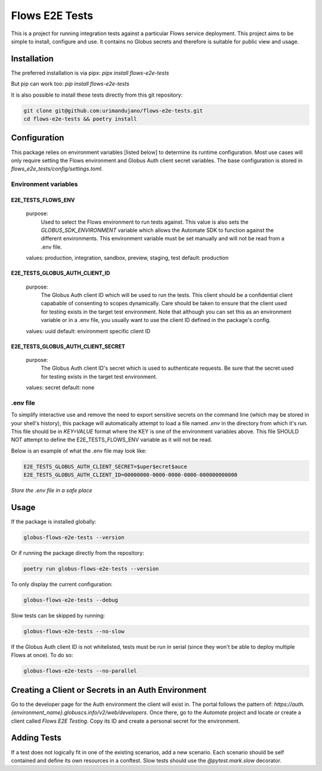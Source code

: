 Flows E2E Tests
---------------

This is a project for running integration tests against a particular Flows
service deployment. This project aims to be simple to install, configure and
use. It contains no Globus secrets and therefore is suitable for public view and
usage.

Installation
============

The preferred installation is via pipx:
`pipx install flows-e2e-tests`

But pip can work too:
`pip install flows-e2e-tests`

It is also possible to install these tests directly from this git repository:

.. code-block:: bash

    git clone git@github.com:urimandujano/flows-e2e-tests.git
    cd flows-e2e-tests && poetry install

Configuration
=============

This package relies on environment variables [listed below] to determine its
runtime configuration. Most use cases will only require setting the Flows
environment and Globus Auth client secret variables. The base configuration is
stored in `flows_e2e_tests/config/settings.toml`. 

Environment variables
*********************

E2E_TESTS_FLOWS_ENV
^^^^^^^^^^^^^^^^^^^
    purpose: 
        Used to select the Flows environment to run tests against. This value is
        also sets the `GLOBUS_SDK_ENVIRONMENT` variable which allows the
        Automate SDK to function against the different environments. This
        environment variable must be set manually and will not be read from a
        .env file.
    values: production, integration, sandbox, preview, staging, test
    default: production

E2E_TESTS_GLOBUS_AUTH_CLIENT_ID
^^^^^^^^^^^^^^^^^^^^^^^^^^^^^^^
    purpose: 
        The Globus Auth client ID which will be used to run the tests. This
        client should be a confidential client capabable of consenting to scopes
        dynamically. Care should be taken to ensure that the client used for
        testing exists in the target test environment. Note that although you
        can set this as an environment variable or in a .env file, you usually
        want to use the client ID defined in the package's config.
    values: uuid
    default: environment specific client ID

E2E_TESTS_GLOBUS_AUTH_CLIENT_SECRET
^^^^^^^^^^^^^^^^^^^^^^^^^^^^^^^^^^^
    purpose: 
        The Globus Auth client ID's secret which is used to authenticate
        requests. Be sure that the secret used for testing exists in the target
        test environment.
    values: secret
    default: none

.env file
*********

To simplify interactive use and remove the need to export sensitive secrets on
the command line (which may be stored in your shell's history), this package
will automatically attempt to load a file named `.env` in the directory from
which it's run. This file should be in `KEY=VALUE` format where the KEY is one 
of the environment variables above. This file SHOULD NOT attempt to define the
E2E_TESTS_FLOWS_ENV variable as it will not be read.

Below is an example of what the .env file may look like:

.. code-block:: bash

   E2E_TESTS_GLOBUS_AUTH_CLIENT_SECRET=$uper$ecret$auce
   E2E_TESTS_GLOBUS_AUTH_CLIENT_ID=00000000-0000-0000-0000-000000000000

| *Store the .env file in a safe place*

Usage
=====

If the package is installed globally:

.. code-block:: bash

    globus-flows-e2e-tests --version

Or if running the package directly from the repository:

.. code-block:: bash

    poetry run globus-flows-e2e-tests --version

To only display the current configuration:

.. code-block:: bash

    globus-flows-e2e-tests --debug

Slow tests can be skipped by running:

.. code-block:: bash

    globus-flows-e2e-tests --no-slow

If the Globus Auth client ID is not whitelisted, tests must be run in serial
(since they won't be able to deploy multiple Flows at once). To do so:

.. code-block:: bash

    globus-flows-e2e-tests --no-parallel

Creating a Client or Secrets in an Auth Environment
===================================================

Go to the developer page for the Auth environment the client will exist in. The
portal follows the pattern of:
`https://auth.{environment_name}.globuscs.info/v2/web/developers`. Once there,
go to the `Automate` project and locate or create a client called `Flows
E2E Testing`. Copy its ID and create a personal secret for the environment.

Adding Tests
============

If a test does not logically fit in one of the existing scenarios, add a new
scenario. Each scenario should be self contained and define its own resources in
a conftest. Slow tests should use the `@pytest.mark.slow` decorator.
